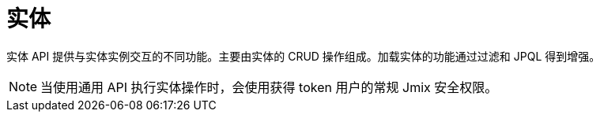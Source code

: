 = 实体

实体 API 提供与实体实例交互的不同功能。主要由实体的 CRUD 操作组成。加载实体的功能通过过滤和 JPQL 得到增强。

NOTE: 当使用通用 API 执行实体操作时，会使用获得 token 用户的常规 Jmix 安全权限。

